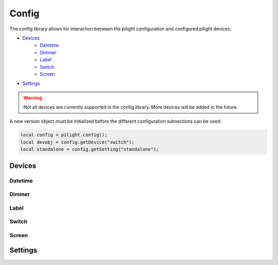Config
======

The config library allows for interaction between the pilight configuration and configured pilight devices.

- `Devices`_
   - `Datetime`_
   - `Dimmer`_
   - `Label`_
   - `Switch`_
   - `Screen`_
- `Settings`_

.. warning::

   Not all devices are currently supported in the config library. More devices will be added in the future.

.. versionadded:: nightly

A new version object must be initialized before the different configuration subsections can be used:

.. code-block:: lua

	local config = pilight.config();
	local devobj = config.getDevice("switch");
	local standalone = config.getSetting("standalone");

Devices
-------

.. versionchanged:: nightly

.. c:function:: userdata [pilight.config()].getDevice(string device)

   The device parameter should correspond to a valid configured device. If the device isn't configured a ``nil`` is returned.

.. versionadded:: 8.1.2

.. c:function:: userdata pilight.config.getDevice(string device)

   The device parameter should correspond to a valid configured device. If the device isn't configured a ``nil`` is returned.

.. c:function:: boolean getActionId()

   Gets the unique device identifier.

.. c:function:: table getId()

   Returns the device id multidimensional table.

   .. code-block:: lua

      local config = pilight.config();
      local dev = config.device("dimmer");
      local id = dev.getId();
      print(id[1]['id']); -- 1
      print(id[1]['unit']); -- 0
      print(id[2]['id']); -- 6
      print(id[2]['unit']); -- 2

.. c:function:: userdata getName()

   Returns the name of the device

.. c:function:: table getType()

   Returns the device types of the configured device in an array.

.. c:function:: boolean hasSetting(string setting)

   Checks if the device has a specific setting. If this is true, a corresponding getter and setter are present. E.g. ``hasSetting('dimlevel')`` corresponds to ``setDimlevel(1)`` and ``getDimlevel()``

.. c:function:: boolean setActionId()

   Sets a unique identifier for this specific device. This identifier is used to check if an action execution should be aborted or not.

Datetime
^^^^^^^^

.. c:function:: number getDay()

   Returns the day of the datetime device.

.. c:function:: number getMonth()

   Returns the month of the datetime device.

.. c:function:: number getYear()

   Returns the year of the datetime device.

.. c:function:: number getHour()

   Returns the hour of the datetime device.

.. c:function:: number getMinute()

   Returns the hour of the datetime device.

.. c:function:: number getSecond()

   Returns the seconds of the datetime device.

.. c:function:: number getWeekday()

   Returns the weekday of the datetime device.

.. c:function:: number getDST()

   Returns the daylight savings time of the datetime device.

.. c:function:: number getTable()

   Returns a datetime table with year, month, day, hour, minute, second keys with their corresponding values.

Dimmer
^^^^^^

.. c:function:: number getDimlevel()

   Returns the dimlevel of the dimmer.

.. c:function:: string getState()

   Returns the state of the dimmer.

.. c:function:: boolean hasState(string state)

   Check if this dimmer can be set to a specific state.

.. c:function:: boolean hasDimlevel(number dimlevel)

   Check if this dimmer can be set to a specific dimlevel.

.. c:function:: boolean setState(string state)

   Set the dimmer to a specific device.

.. c:function:: boolean setDimlevel(number dimlevel)

   Set the dimmer to a specific dimlevel.

.. c:function:: string send()

   Sends the new settings to the dimmer.

Label
^^^^^

.. c:function:: string getLabel()

   Returns the label of the label.

.. c:function:: string getColor()

   Returns the color of the label.

.. c:function:: boolean setLabel(string label)

   Set the label to a specific label.

.. c:function:: boolean setLabel(string label)

   Set the label label to a specific color.

.. c:function:: string send()

   Sends the new settings to the label.

Switch
^^^^^^

.. c:function:: string getState()

   Returns the state of the switch.

.. c:function:: boolean hasState(string state)

   Check if this switch can be set to a specific state.

.. c:function:: boolean setState(string state)

   Set the switch to a specific state.

.. c:function:: string send()

   Sends the new settings to the switch.

Screen
^^^^^^

.. c:function:: string getState()

   Returns the state of the screen.

.. c:function:: boolean hasState(string state)

   Check if this screen can be set to a specific state.

.. c:function:: boolean setState(string state)

   Set the screen to a specific state.

.. c:function:: string send()

   Sends the new settings to the screen.

Settings
--------

.. versionchanged:: nightly

.. c:function:: number | string [pilight.config()].getSetting(string setting)

   Returns the value of a specific setting in the pilight configuration. If a setting was not configured, a ``nil`` is returned.

.. versionadded:: 8.1.2

.. c:function:: number | string [pilight.config.setting(string setting)

   Returns the value of a specific setting in the pilight configuration. If a setting was not configured, a ``nil`` is returned.
